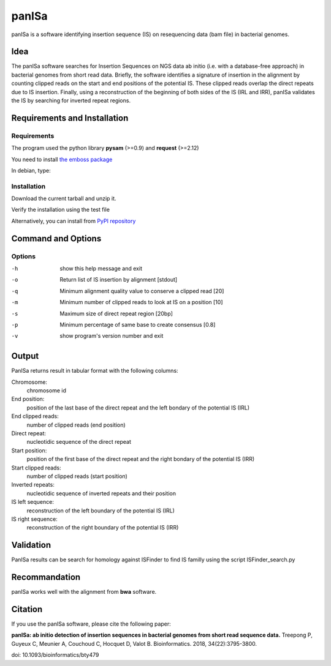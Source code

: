 panISa
======

panISa is a software identifying insertion sequence (IS) on resequencing
data (bam file) in bacterial genomes.

Idea
----

The panISa software searches for Insertion Sequences on NGS data ab
initio (i.e. with a database-free approach) in bacterial genomes
from short read data. Briefly, the software identifies a signature
of insertion in the alignment by counting clipped reads on the start
and end positions of the potential IS. These clipped reads overlap
the direct repeats due to IS insertion. Finally, using a
reconstruction of the beginning of both sides of the IS (IRL and IRR), panISa
validates the IS by searching for inverted repeat regions.

.. image:: principe.png
   :alt: Principe of panISa
   :align: center

Requirements and Installation
-----------------------------

Requirements
~~~~~~~~~~~~

The program used the python library **pysam** (>=0.9) and **request** (>=2.12)

You need to install `the emboss package <http://emboss.sourceforge.net>`_

In debian, type:

.. raw:: html

   <pre>sudo apt-get install python-pysam python-requests emboss</pre>

Installation
~~~~~~~~~~~~

Download the current tarball and unzip it.

Verify the installation using the test file

.. raw:: html

   <pre>python panISa.py test/test.bam</pre>

Alternatively, you can install from `PyPI repository <https://pypi.python.org/pypi>`_

.. raw:: html

   <pre>pip install panisa</pre>

   
Command and Options
-------------------

.. raw:: html

   <pre>python panISa.py [options] bam</pre>

Options
~~~~~~~

-h     show this help message and exit
-o     Return list of IS insertion by alignment [stdout]
-q     Minimum alignment quality value to conserve a clipped read [20]
-m     Minimum number of clipped reads to look at IS on a position [10]
-s     Maximum size of direct repeat region [20bp]
-p     Minimum percentage of same base to create consensus [0.8]
-v     show program's version number and exit

Output
------

PanISa returns result in tabular format with the following columns: 

Chromosome:
  chromosome id 
End position:
  position of the last base of the direct repeat and the left bondary of
  the potential IS (IRL)
End clipped reads:
  number of clipped reads (end position)
Direct repeat:
  nucleotidic sequence of the direct repeat
Start position:
  position of the first base of the direct repeat and the right
  bondary of the potential IS (IRR)
Start clipped reads:
  number of clipped reads (start position)
Inverted repeats:
  nucleotidic sequence of inverted repeats and their position
IS left sequence:
  reconstruction of the left boundary of the potential IS (IRL)
IS right sequence:
  reconstruction of the right boundary of the potential IS (IRR)

Validation
----------
  
PanISa results can be search for homology against ISFinder to find IS familly using the script ISFinder_search.py

.. raw:: html

   <pre>python ISFinder_search.py [options] panISa results</pre>

Recommandation
--------------

panISa works well with the alignment from **bwa** software.

Citation
--------------

If you use the panISa software, please cite the following paper:

**panISa: ab initio detection of insertion sequences in bacterial genomes from short read sequence data.** 
Treepong P, Guyeux C, Meunier A, Couchoud C, Hocquet D, Valot B. 
Bioinformatics. 2018, 34(22):3795-3800. 

doi: 10.1093/bioinformatics/bty479
